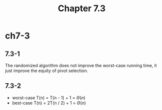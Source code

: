 #+TITLE: Chapter 7.3

* ch7-3
** 7.3-1
   The randomized algorithm does not improve the worst-case running time, 
   it just improve the equity of pivot selection.
** 7.3-2
   - worst-case
     T(n) = T(n - 1) + 1 = \(\Theta(n)\)
   - best-case
     T(n) = 2T(n / 2) + 1 = \(\Theta(n)\)
